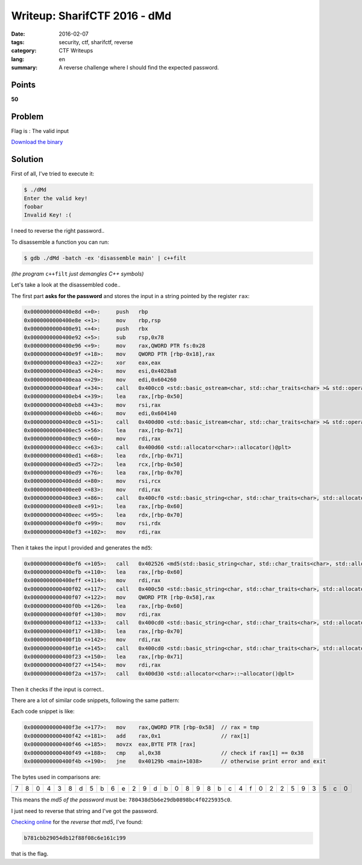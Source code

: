 Writeup: SharifCTF 2016 - dMd
===========================================

:date: 2016-02-07
:tags: security, ctf, sharifctf, reverse
:category: CTF Writeups
:lang: en
:summary: A reverse challenge where I should find the expected password.


Points
------

**50**


Problem
-------

Flag is : The valid input

`Download the binary`_

.. _`Download the binary`: {attach}/ctfs/2016-sharif-ctf/dmd/data/dMd


Solution
--------

First of all, I've tried to execute it:

.. code-block:: shell-session

   $ ./dMd
   Enter the valid key!
   foobar
   Invalid Key! :(

I need to reverse the right password..

To disassemble a function you can run:

.. code-block:: shell-session

   $ gdb ./dMd -batch -ex 'disassemble main' | c++filt

*(the program* ``c++filt`` *just demangles C++ symbols)*

Let's take a look at the disassembled code..

The first part **asks for the password** and stores the input in a string pointed by the register ``rax``:

.. code-block:: c-objdump

   0x0000000000400e8d <+0>:	push   rbp
   0x0000000000400e8e <+1>:	mov    rbp,rsp
   0x0000000000400e91 <+4>:	push   rbx
   0x0000000000400e92 <+5>:	sub    rsp,0x78
   0x0000000000400e96 <+9>:	mov    rax,QWORD PTR fs:0x28
   0x0000000000400e9f <+18>:	mov    QWORD PTR [rbp-0x18],rax
   0x0000000000400ea3 <+22>:	xor    eax,eax
   0x0000000000400ea5 <+24>:	mov    esi,0x4028a8
   0x0000000000400eaa <+29>:	mov    edi,0x604260
   0x0000000000400eaf <+34>:	call   0x400cc0 <std::basic_ostream<char, std::char_traits<char> >& std::operator<< <std::char_traits<char> >(std::basic_ostream<char, std::char_traits<char> >&, char const*)@plt>
   0x0000000000400eb4 <+39>:	lea    rax,[rbp-0x50]
   0x0000000000400eb8 <+43>:	mov    rsi,rax
   0x0000000000400ebb <+46>:	mov    edi,0x604140
   0x0000000000400ec0 <+51>:	call   0x400d00 <std::basic_istream<char, std::char_traits<char> >& std::operator>><char, std::char_traits<char> >(std::basic_istream<char, std::char_traits<char> >&, char*)@plt>
   0x0000000000400ec5 <+56>:	lea    rax,[rbp-0x71]
   0x0000000000400ec9 <+60>:	mov    rdi,rax
   0x0000000000400ecc <+63>:	call   0x400d60 <std::allocator<char>::allocator()@plt>
   0x0000000000400ed1 <+68>:	lea    rdx,[rbp-0x71]
   0x0000000000400ed5 <+72>:	lea    rcx,[rbp-0x50]
   0x0000000000400ed9 <+76>:	lea    rax,[rbp-0x70]
   0x0000000000400edd <+80>:	mov    rsi,rcx
   0x0000000000400ee0 <+83>:	mov    rdi,rax
   0x0000000000400ee3 <+86>:	call   0x400cf0 <std::basic_string<char, std::char_traits<char>, std::allocator<char> >::basic_string(char const*, std::allocator<char> const&)@plt>
   0x0000000000400ee8 <+91>:	lea    rax,[rbp-0x60]
   0x0000000000400eec <+95>:	lea    rdx,[rbp-0x70]
   0x0000000000400ef0 <+99>:	mov    rsi,rdx
   0x0000000000400ef3 <+102>:	mov    rdi,rax

Then it takes the input I provided and generates the ``md5``:

.. code-block:: cpp-objdump

   0x0000000000400ef6 <+105>:	call   0x402526 <md5(std::basic_string<char, std::char_traits<char>, std::allocator<char> >)>
   0x0000000000400efb <+110>:	lea    rax,[rbp-0x60]
   0x0000000000400eff <+114>:	mov    rdi,rax
   0x0000000000400f02 <+117>:	call   0x400c50 <std::basic_string<char, std::char_traits<char>, std::allocator<char> >::c_str() const@plt>
   0x0000000000400f07 <+122>:	mov    QWORD PTR [rbp-0x58],rax
   0x0000000000400f0b <+126>:	lea    rax,[rbp-0x60]
   0x0000000000400f0f <+130>:	mov    rdi,rax
   0x0000000000400f12 <+133>:	call   0x400cd0 <std::basic_string<char, std::char_traits<char>, std::allocator<char> >::~basic_string()@plt>
   0x0000000000400f17 <+138>:	lea    rax,[rbp-0x70]
   0x0000000000400f1b <+142>:	mov    rdi,rax
   0x0000000000400f1e <+145>:	call   0x400cd0 <std::basic_string<char, std::char_traits<char>, std::allocator<char> >::~basic_string()@plt>
   0x0000000000400f23 <+150>:	lea    rax,[rbp-0x71]
   0x0000000000400f27 <+154>:	mov    rdi,rax
   0x0000000000400f2a <+157>:	call   0x400d30 <std::allocator<char>::~allocator()@plt>

Then it checks if the input is correct..

There are a lot of similar code snippets, following the same pattern:

.. uml::

   start
   :tmp = rax;
   repeat
     :rax = tmp;
     :Consider rax[index];
     if (rax[index] != expected byte) then (yes)
       #Red:Error;
       stop
     endif
     :index += 1;
   repeat while (index < password.length)
   stop

Each code snippet is like:

.. code-block:: cpp-objdump

   0x0000000000400f3e <+177>:	mov    rax,QWORD PTR [rbp-0x58]  // rax = tmp
   0x0000000000400f42 <+181>:	add    rax,0x1                   // rax[1]
   0x0000000000400f46 <+185>:	movzx  eax,BYTE PTR [rax]
   0x0000000000400f49 <+188>:	cmp    al,0x38                   // check if rax[1] == 0x38
   0x0000000000400f4b <+190>:	jne    0x40129b <main+1038>      // otherwise print error and exit

The bytes used in comparisons are:

+---+---+---+---+---+---+---+---+---+---+---+---+---+---+---+---+---+---+---+---+---+---+---+---+---+---+---+---+---+---+---+---+
| 7 | 8 | 0 | 4 | 3 | 8 | d | 5 | b | 6 | e | 2 | 9 | d | b | 0 | 8 | 9 | 8 | b | c | 4 | f | 0 | 2 | 2 | 5 | 9 | 3 | 5 | c | 0 |
+---+---+---+---+---+---+---+---+---+---+---+---+---+---+---+---+---+---+---+---+---+---+---+---+---+---+---+---+---+---+---+---+

This means the *md5 of the password* must be: ``780438d5b6e29db0898bc4f0225935c0``.

I just need to reverse that string and I've got the password.

`Checking online`_ for the *reverse that md5*, I've found:

.. code-block:: text

   b781cbb29054db12f88f08c6e161c199

that is the flag.

.. _`Checking online`: http://md5.gromweb.com/?md5=780438d5b6e29db0898bc4f0225935c0
